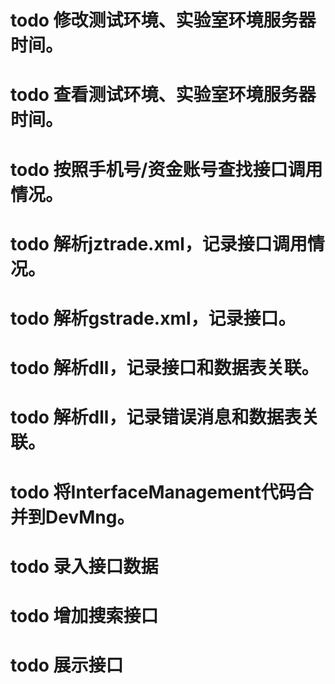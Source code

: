 * todo 修改测试环境、实验室环境服务器时间。
* todo 查看测试环境、实验室环境服务器时间。
* todo 按照手机号/资金账号查找接口调用情况。
* todo 解析jztrade.xml，记录接口调用情况。
* todo 解析gstrade.xml，记录接口。
* todo 解析dll，记录接口和数据表关联。
* todo 解析dll，记录错误消息和数据表关联。
* todo 将InterfaceManagement代码合并到DevMng。
* todo 录入接口数据
* todo 增加搜索接口
* todo 展示接口


